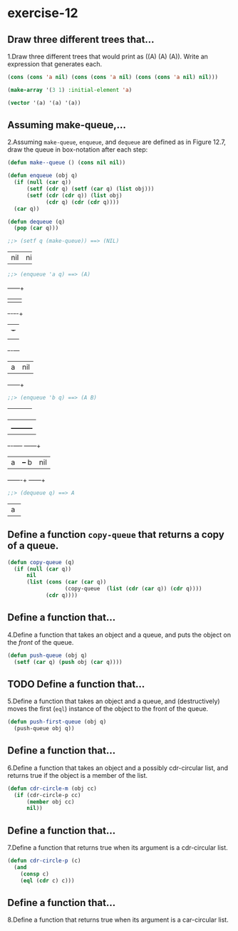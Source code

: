 #+options: toc:nil

* exercise-12

#+toc: headlines local

** Draw three different trees that...

1.Draw three different trees that would print as ((A) (A) (A)). Write an expression that generates each.

#+begin_src lisp
  (cons (cons 'a nil) (cons (cons 'a nil) (cons (cons 'a nil) nil)))

  (make-array '(3 1) :initial-element 'a)

  (vector '(a) '(a) '(a))
#+end_src

#+RESULTS:
| A |
| A |
| A |

** Assuming make-queue,...

2.Assuming ~make-queue~, ~enqueue~, and ~dequeue~ are defined as in Figure 12.7, draw the queue in box-notation after each step:

#+begin_src lisp
  (defun make--queue () (cons nil nil))

  (defun enqueue (obj q)
    (if (null (car q))
        (setf (cdr q) (setf (car q) (list obj)))
        (setf (cdr (cdr q)) (list obj)
              (cdr q) (cdr (cdr q))))
    (car q))

  (defun dequeue (q)
    (pop (car q)))
#+end_src

#+RESULTS:
: DEQUEUE

#+begin_src lisp
  ;;> (setf q (make-queue)) ==> (NIL)
#+end_src
+---+---+
|nil|nil|
+---+---+

#+begin_src lisp
  ;;> (enqueue 'a q) ==> (A)
#+end_src
     +---+---+
     |   |   |
     +-+-+-+-+
       | +-+
       | |
     +-+-+---+
     | a |nil|
     +---+---+

#+begin_src lisp
  ;;> (enqueue 'b q) ==> (A B)
#+end_src
+---+---+
|   |   |
+-+-+-+-+
  |   |
  |   +---------+
+-+-+----+  +---+---+
| a |    +--+ b |nil|
+---+----+  +---+---+

#+begin_src lisp
  ;;> (dequeue q) ==> A
#+end_src
+---+
| a |
+---+

** Define a function ~copy-queue~ that returns a copy of a queue.

#+begin_src lisp
    (defun copy-queue (q)
      (if (null (car q))
          nil
          (list (cons (car (car q))
                      (copy-queue  (list (cdr (car q)) (cdr q))))
                (cdr q))))
#+end_src

#+RESULTS:
: COPY-QUEUE

** Define a function that...

4.Define a function that takes an object and a queue, and puts the object on the /front/ of the queue.

#+begin_src lisp
  (defun push-queue (obj q)
    (setf (car q) (push obj (car q))))
#+end_src

#+RESULTS:
: PUSH-QUEUE

** TODO Define a function that...

5.Define a function that takes an object and a queue, and (destructively) moves the first (~eql~) instance of the object to the front of the queue.

#+begin_src lisp
  (defun push-first-queue (obj q)
    (push-queue obj q))
#+end_src

** Define a function that...

6.Define a function that takes an object and a possibly cdr-circular list, and returns true if the object is a member of the list.

#+begin_src lisp
  (defun cdr-circle-m (obj cc)
    (if (cdr-circle-p cc)
        (member obj cc)
        nil))
#+end_src

** Define a function that...

7.Define a function that returns true when its argument is a cdr-circular list.

#+begin_src lisp
  (defun cdr-circle-p (c)
    (and
      (consp c)
      (eql (cdr c) c)))
#+end_src

#+RESULTS:
: CDR-CIRCLE-P

** Define a function that...

8.Define a function that returns true when its argument is a car-circular list.
